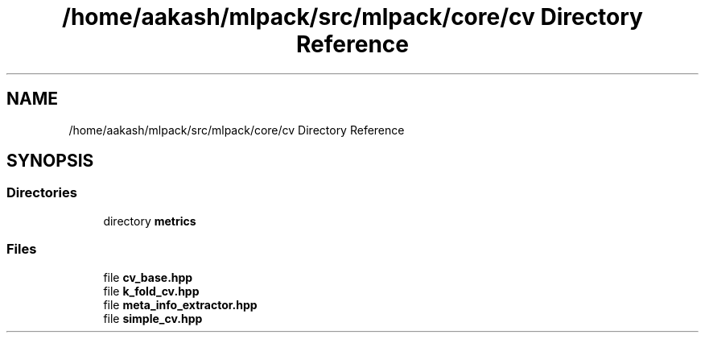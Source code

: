 .TH "/home/aakash/mlpack/src/mlpack/core/cv Directory Reference" 3 "Sun Aug 22 2021" "Version 3.4.2" "mlpack" \" -*- nroff -*-
.ad l
.nh
.SH NAME
/home/aakash/mlpack/src/mlpack/core/cv Directory Reference
.SH SYNOPSIS
.br
.PP
.SS "Directories"

.in +1c
.ti -1c
.RI "directory \fBmetrics\fP"
.br
.in -1c
.SS "Files"

.in +1c
.ti -1c
.RI "file \fBcv_base\&.hpp\fP"
.br
.ti -1c
.RI "file \fBk_fold_cv\&.hpp\fP"
.br
.ti -1c
.RI "file \fBmeta_info_extractor\&.hpp\fP"
.br
.ti -1c
.RI "file \fBsimple_cv\&.hpp\fP"
.br
.in -1c
